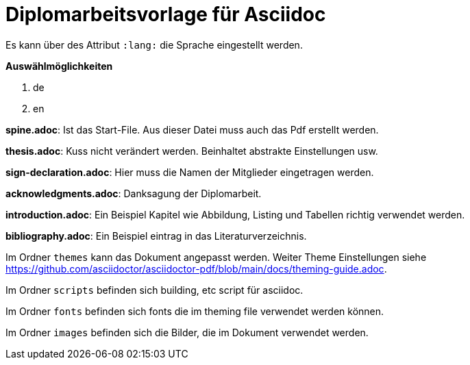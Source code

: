 # Diplomarbeitsvorlage für Asciidoc

Es kann über des Attribut `:lang:` die Sprache eingestellt werden.

**Auswählmöglichkeiten**

. de
. en

**spine.adoc**: Ist das Start-File. Aus dieser Datei muss auch das Pdf erstellt werden. +

**thesis.adoc**: Kuss nicht verändert werden. Beinhaltet abstrakte Einstellungen usw.

**sign-declaration.adoc**: Hier muss die Namen der Mitglieder eingetragen werden.

**acknowledgments.adoc**: Danksagung der Diplomarbeit.

**introduction.adoc**: Ein Beispiel Kapitel wie Abbildung, Listing und Tabellen richtig verwendet werden.

**bibliography.adoc**: Ein Beispiel eintrag in das Literaturverzeichnis.

Im Ordner `themes` kann das Dokument angepasst werden. Weiter Theme Einstellungen siehe https://github.com/asciidoctor/asciidoctor-pdf/blob/main/docs/theming-guide.adoc.

Im Ordner `scripts` befinden sich building, etc script für asciidoc.

Im Ordner `fonts` befinden sich fonts die im theming file verwendet werden können.

Im Ordner `images` befinden sich die Bilder, die im Dokument verwendet werden.
